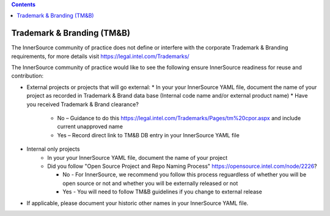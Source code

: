 .. contents::
  :depth: 3
..

Trademark & Branding (TM&B)
===========================

The InnerSource community of practice does not define or interfere with the corporate Trademark & Branding requirements, for more details visit https://legal.intel.com/Trademarks/

The InnerSource community of practice would like to see the following ensure InnerSource readiness for reuse and contribution:

* External projects or projects that will go external:
  * In your your InnerSource YAML file, document the name of your project as recorded in Trademark & Brand data base (Internal code name and/or external product name)
  * Have you received Trademark & Brand clearance?

      * No – Guidance to do this https://legal.intel.com/Trademarks/Pages/tm%20cpor.aspx and include current unapproved name
      * Yes – Record direct link to TM&B DB entry in your InnerSource YAML file

* Internal only projects
    * In your your InnerSource YAML file, document the name of your project
    * Did you follow "Open Source Project and Repo Naming Process" https://opensource.intel.com/node/2226?

      * No - For InnerSource, we recommend you follow this process reguardless of whether you will be open source or not and whether you will be externally released or not
      * Yes - You will need to follow TM&B guidelines if you change to external release

* If applicable, please document your historic other names in your InnerSource YAML file.

